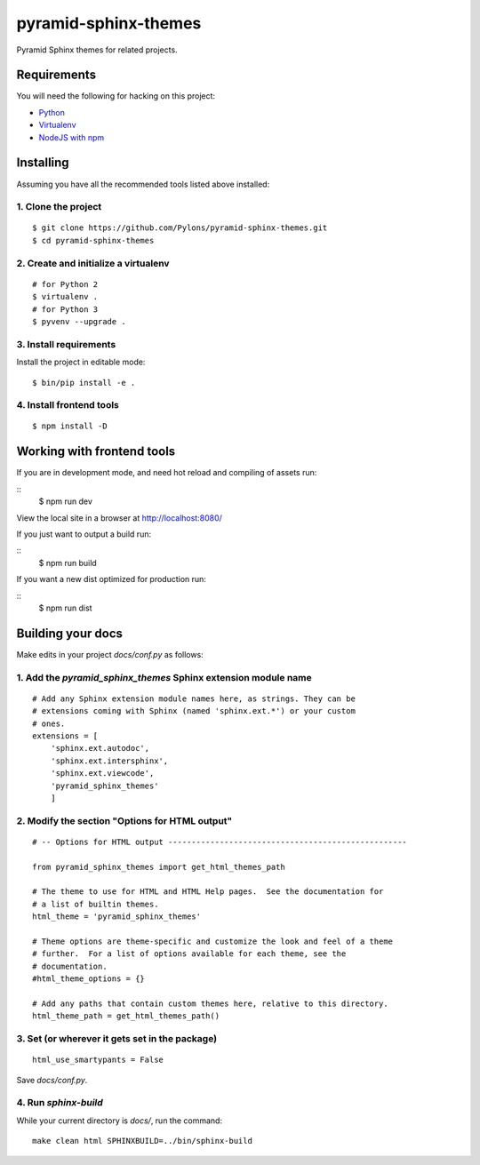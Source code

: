 pyramid-sphinx-themes
=====================

Pyramid Sphinx themes for related projects.


Requirements
------------

You will need the following for hacking on this project:

- `Python <https://www.python.org/downloads/>`_
- `Virtualenv <http://virtualenv.readthedocs.org/en/latest/virtualenv.html#installation>`_
- `NodeJS with npm <http://nodejs.org/download/>`_


Installing
----------

Assuming you have all the recommended tools listed above installed:


1. Clone the project
++++++++++++++++++++
::

    $ git clone https://github.com/Pylons/pyramid-sphinx-themes.git
    $ cd pyramid-sphinx-themes


2. Create and initialize a virtualenv
+++++++++++++++++++++++++++++++++++++
::

    # for Python 2
    $ virtualenv .
    # for Python 3
    $ pyvenv --upgrade .


3. Install requirements
+++++++++++++++++++++++

Install the project in editable mode:

::

    $ bin/pip install -e .


4. Install frontend tools
+++++++++++++++++++++++++
::

    $ npm install -D


Working with frontend tools
---------------------------

If you are in development mode, and need hot reload and compiling of assets
run:

::
    $ npm run dev

View the local site in a browser at http://localhost:8080/

If you just want to output a build run:

::
    $ npm run build

If you want a new dist optimized for production run:

::
    $ npm run dist


Building your docs
------------------

Make edits in your project `docs/conf.py` as follows:

1. Add the `pyramid_sphinx_themes` Sphinx extension module name
+++++++++++++++++++++++++++++++++++++++++++++++++++++++++++++++
::

    # Add any Sphinx extension module names here, as strings. They can be
    # extensions coming with Sphinx (named 'sphinx.ext.*') or your custom
    # ones.
    extensions = [
        'sphinx.ext.autodoc',
        'sphinx.ext.intersphinx',
        'sphinx.ext.viewcode',
        'pyramid_sphinx_themes'
        ]

2. Modify the section "Options for HTML output"
+++++++++++++++++++++++++++++++++++++++++++++++
::

    # -- Options for HTML output ---------------------------------------------------

    from pyramid_sphinx_themes import get_html_themes_path

    # The theme to use for HTML and HTML Help pages.  See the documentation for
    # a list of builtin themes.
    html_theme = 'pyramid_sphinx_themes'

    # Theme options are theme-specific and customize the look and feel of a theme
    # further.  For a list of options available for each theme, see the
    # documentation.
    #html_theme_options = {}

    # Add any paths that contain custom themes here, relative to this directory.
    html_theme_path = get_html_themes_path()


3. Set (or wherever it gets set in the package)
+++++++++++++++++++++++++++++++++++++++++++++++
::

    html_use_smartypants = False

Save `docs/conf.py`.


4. Run `sphinx-build`
+++++++++++++++++++++

While your current directory is `docs/`, run the command:
::

    make clean html SPHINXBUILD=../bin/sphinx-build

